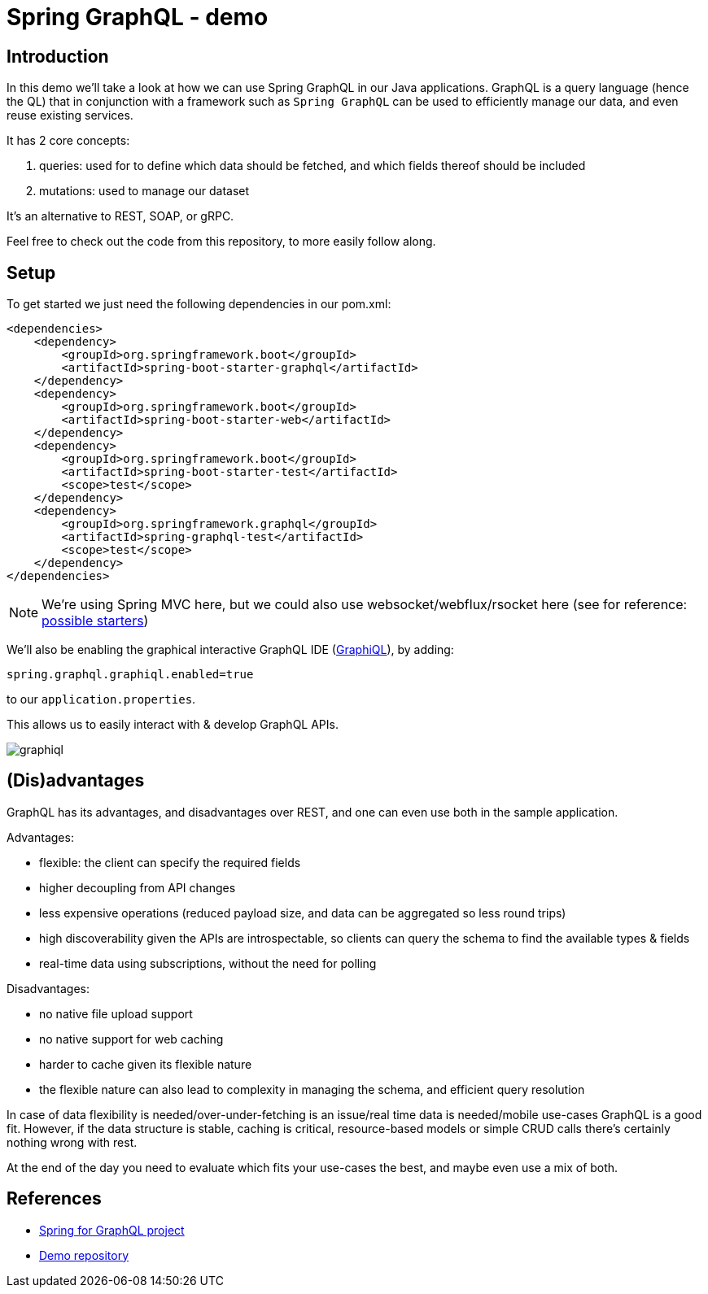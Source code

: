 = Spring GraphQL - demo
:toc:
:toc-placement:
:toclevels: 3
:icons: font

== Introduction

In this demo we'll take a look at how we can use Spring GraphQL in our Java applications.
GraphQL is a query language (hence the QL) that in conjunction with a framework such as `Spring GraphQL` can be used to efficiently manage our data, and even reuse existing services.

It has 2 core concepts:

. queries: used for to define which data should be fetched, and which fields thereof should be included
. mutations: used to manage our dataset

It's an alternative to REST, SOAP, or gRPC.

Feel free to check out the code from this repository, to more easily follow along.

== Setup

To get started we just need the following dependencies in our pom.xml:

[code,xml]
----
<dependencies>
    <dependency>
        <groupId>org.springframework.boot</groupId>
        <artifactId>spring-boot-starter-graphql</artifactId>
    </dependency>
    <dependency>
        <groupId>org.springframework.boot</groupId>
        <artifactId>spring-boot-starter-web</artifactId>
    </dependency>
    <dependency>
        <groupId>org.springframework.boot</groupId>
        <artifactId>spring-boot-starter-test</artifactId>
        <scope>test</scope>
    </dependency>
    <dependency>
        <groupId>org.springframework.graphql</groupId>
        <artifactId>spring-graphql-test</artifactId>
        <scope>test</scope>
    </dependency>
</dependencies>
----

[NOTE]
====
We're using Spring MVC here, but we could also use websocket/webflux/rsocket here (see for reference: https://docs.spring.io/spring-boot/docs/current/reference/html/web.html#web.graphql[possible starters])
====

We'll also be enabling the graphical interactive GraphQL IDE (https://github.com/graphql/graphiql[GraphiQL]), by adding:
[code]
----
spring.graphql.graphiql.enabled=true
----

to our `application.properties`.

This allows us to easily interact with & develop GraphQL APIs.

image::raw/graphiql.png[]

== (Dis)advantages

GraphQL has its advantages, and disadvantages over REST, and one can even use both in the sample application.

Advantages:

* flexible: the client can specify the required fields
* higher decoupling from API changes
* less expensive operations (reduced payload size, and data can be aggregated so less round trips)
* high discoverability given the APIs are introspectable, so clients can query the schema to find the available types & fields
* real-time data using subscriptions, without the need for polling

Disadvantages:

* no native file upload support
* no native support for web caching
* harder to cache given its flexible nature
* the flexible nature can also lead to complexity in managing the schema, and efficient query resolution

In case of data flexibility is needed/over-under-fetching is an issue/real time data is needed/mobile use-cases GraphQL is a good fit.
However, if the data structure is stable, caching is critical, resource-based models or simple CRUD calls there's certainly nothing wrong with rest.

At the end of the day you need to evaluate which fits your use-cases the best, and maybe even use a mix of both.

== References

* https://spring.io/projects/spring-graphql[Spring for GraphQL project]
* https://github.com/SimonVerhoeven/spring-graphql-demo[Demo repository]